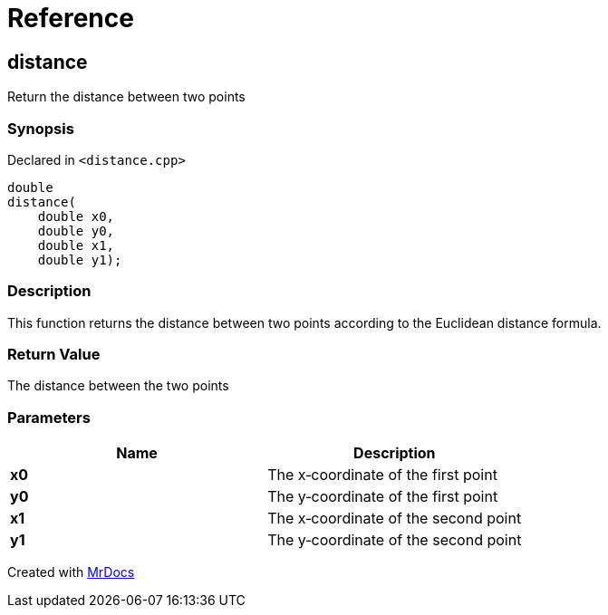 = Reference
:mrdocs:

[#distance]
== distance


Return the distance between two points

=== Synopsis


Declared in `&lt;distance&period;cpp&gt;`

[source,cpp,subs="verbatim,replacements,macros,-callouts"]
----
double
distance(
    double x0,
    double y0,
    double x1,
    double y1);
----

=== Description


This function returns the distance between two points according to the Euclidean distance formula&period;



=== Return Value


The distance between the two points

=== Parameters


|===
| Name | Description

| *x0*
| The x&hyphen;coordinate of the first point

| *y0*
| The y&hyphen;coordinate of the first point

| *x1*
| The x&hyphen;coordinate of the second point

| *y1*
| The y&hyphen;coordinate of the second point

|===



[.small]#Created with https://www.mrdocs.com[MrDocs]#
